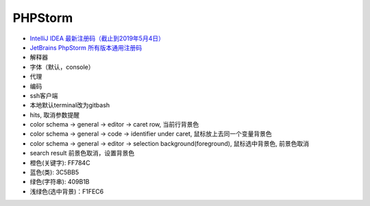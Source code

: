 PHPStorm
========

* `IntelliJ IDEA 最新注册码（截止到2019年5月4日） <https://blog.csdn.net/qq_35246620/article/details/80522720>`_
* `JetBrains PhpStorm 所有版本通用注册码 <https://9iphp.com/web/php/jetbrains-phpstorm-all-editions-universal-license-keys-collection.html>`_
  
* 解释器
* 字体（默认，console）
* 代理
* 编码
* ssh客户端
* 本地默认terminal改为gitbash
* hits, 取消参数提醒
* color schema -> general -> editor -> caret row, 当前行背景色
* color schema -> general -> code -> identifier under caret, 鼠标放上去同一个变量背景色
* color schema -> general -> editor -> selection background(foreground), 鼠标选中背景色, 前景色取消
* search result 前景色取消，设置背景色


* 橙色(关键字): FF784C
* 蓝色(类): 3C5BB5
* 绿色(字符串): 409B1B
* 浅绿色(选中背景)：F1FEC6
